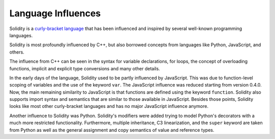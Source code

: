 ###################
Language Influences
###################

Solidity is a `curly-bracket language <https://en.wikipedia.org/wiki/List_of_programming_languages_by_type#Curly-bracket_languages>`_
that has been influenced and inspired by several well-known programming languages.

Solidity is most profoundly influenced by C++, but also borrowed concepts from languages like
Python, JavaScript, and others.

The influence from C++ can be seen in the syntax for variable declarations, for loops, the concept
of overloading functions, implicit and explicit type conversions and many other details.

In the early days of the language, Solidity used to be partly influenced by JavaScript.
This was due to function-level scoping of variables and the use of the keyword ``var``.
The JavaScript influence was reduced starting from version 0.4.0.
Now, the main remaining similarity to JavaScript is that functions are defined using the keyword
``function``. Solidity also supports import syntax and semantics that
are similar to those available in JavaScript. Besides those points, Solidity looks like
most other curly-bracket languages and has no major JavaScript influence anymore.

Another influence to Solidity was Python. Solidity's modifiers were added trying to model
Python's decorators with a much more restricted functionality. Furthermore, multiple inheritance, C3 linearization,
and the ``super`` keyword are taken from Python as well as the general assignment and copy semantics of value
and reference types.
